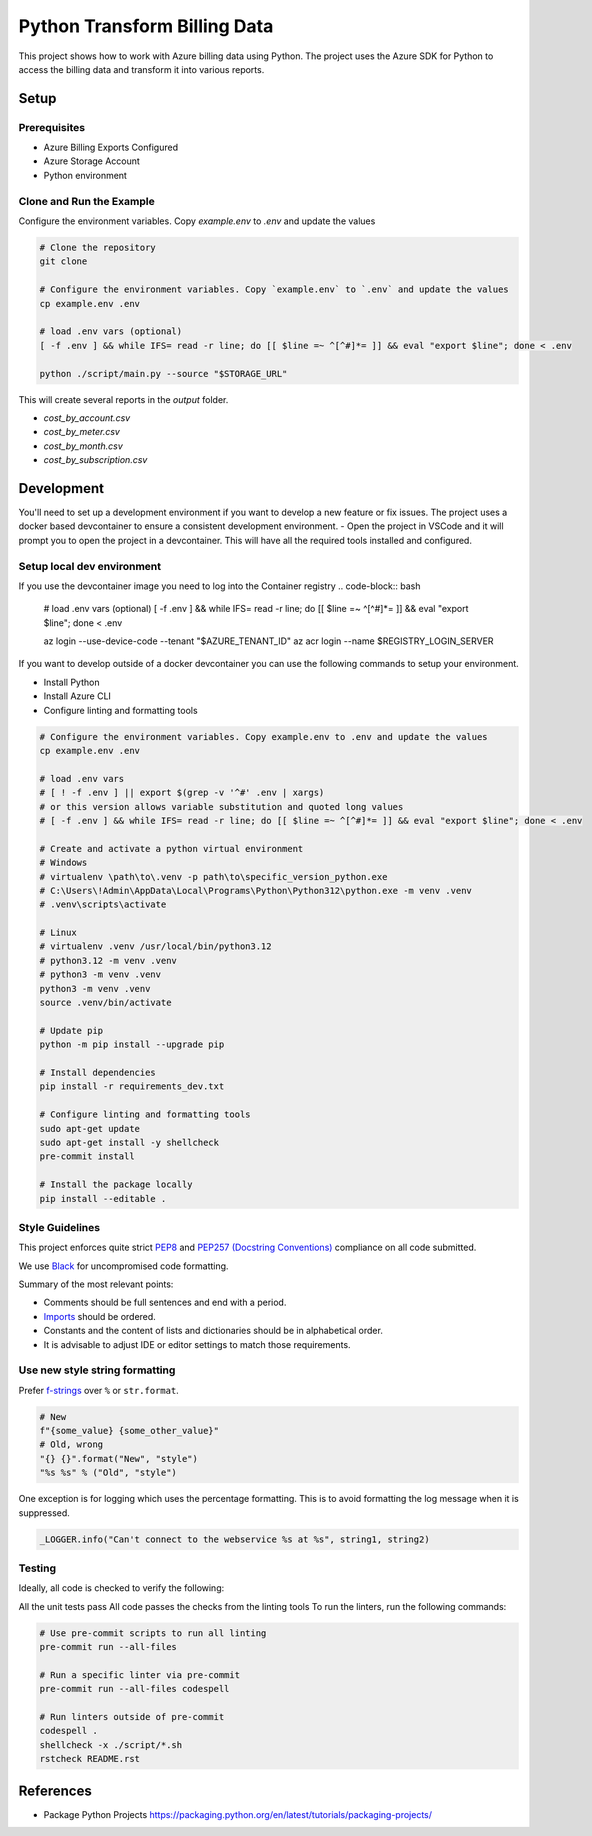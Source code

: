 *****************************
Python Transform Billing Data
*****************************

This project shows how to work with Azure billing data using Python. The project uses the Azure SDK for Python to access the billing data and transform it into various reports.

.. image:: ./docs/architecture_overview.png
    :alt: Architecture Overview
    :align: center

Setup
======

Prerequisites
-------------

- Azure Billing Exports Configured
- Azure Storage Account
- Python environment

Clone and Run the Example
--------------------------

Configure the environment variables. Copy `example.env` to `.env` and update the values

.. code-block:: bash

    # Clone the repository
    git clone

    # Configure the environment variables. Copy `example.env` to `.env` and update the values
    cp example.env .env

    # load .env vars (optional)
    [ -f .env ] && while IFS= read -r line; do [[ $line =~ ^[^#]*= ]] && eval "export $line"; done < .env

    python ./script/main.py --source "$STORAGE_URL"

This will create several reports in the `output` folder.

* `cost_by_account.csv`
* `cost_by_meter.csv`
* `cost_by_month.csv`
* `cost_by_subscription.csv`

Development
===========

You'll need to set up a development environment if you want to develop a new feature or fix issues. The project uses a docker based devcontainer to ensure a consistent development environment.
- Open the project in VSCode and it will prompt you to open the project in a devcontainer. This will have all the required tools installed and configured.

Setup local dev environment
---------------------------

If you use the devcontainer image you need to log into the Container registry
.. code-block:: bash

    # load .env vars (optional)
    [ -f .env ] && while IFS= read -r line; do [[ $line =~ ^[^#]*= ]] && eval "export $line"; done < .env

    az login --use-device-code --tenant "$AZURE_TENANT_ID"
    az acr login --name $REGISTRY_LOGIN_SERVER

If you want to develop outside of a docker devcontainer you can use the following commands to setup your environment.

* Install Python
* Install Azure CLI
* Configure linting and formatting tools

.. code-block:: bash

    # Configure the environment variables. Copy example.env to .env and update the values
    cp example.env .env

    # load .env vars
    # [ ! -f .env ] || export $(grep -v '^#' .env | xargs)
    # or this version allows variable substitution and quoted long values
    # [ -f .env ] && while IFS= read -r line; do [[ $line =~ ^[^#]*= ]] && eval "export $line"; done < .env

    # Create and activate a python virtual environment
    # Windows
    # virtualenv \path\to\.venv -p path\to\specific_version_python.exe
    # C:\Users\!Admin\AppData\Local\Programs\Python\Python312\python.exe -m venv .venv
    # .venv\scripts\activate

    # Linux
    # virtualenv .venv /usr/local/bin/python3.12
    # python3.12 -m venv .venv
    # python3 -m venv .venv
    python3 -m venv .venv
    source .venv/bin/activate

    # Update pip
    python -m pip install --upgrade pip

    # Install dependencies
    pip install -r requirements_dev.txt

    # Configure linting and formatting tools
    sudo apt-get update
    sudo apt-get install -y shellcheck
    pre-commit install

    # Install the package locally
    pip install --editable .


Style Guidelines
----------------

This project enforces quite strict `PEP8 <https://www.python.org/dev/peps/pep-0008/>`_ and `PEP257 (Docstring Conventions) <https://www.python.org/dev/peps/pep-0257/>`_ compliance on all code submitted.

We use `Black <https://github.com/psf/black>`_ for uncompromised code formatting.

Summary of the most relevant points:

- Comments should be full sentences and end with a period.
- `Imports <https://www.python.org/dev/peps/pep-0008/#imports>`_  should be ordered.
- Constants and the content of lists and dictionaries should be in alphabetical order.
- It is advisable to adjust IDE or editor settings to match those requirements.

Use new style string formatting
-------------------------------

Prefer `f-strings <https://docs.python.org/3/reference/lexical_analysis.html#f-strings>`_ over ``%`` or ``str.format``.

.. code-block:: python

    # New
    f"{some_value} {some_other_value}"
    # Old, wrong
    "{} {}".format("New", "style")
    "%s %s" % ("Old", "style")

One exception is for logging which uses the percentage formatting. This is to avoid formatting the log message when it is suppressed.

.. code-block:: python

    _LOGGER.info("Can't connect to the webservice %s at %s", string1, string2)

Testing
--------
Ideally, all code is checked to verify the following:

All the unit tests pass All code passes the checks from the linting tools To run the linters, run the following commands:

.. code-block:: bash

    # Use pre-commit scripts to run all linting
    pre-commit run --all-files

    # Run a specific linter via pre-commit
    pre-commit run --all-files codespell

    # Run linters outside of pre-commit
    codespell .
    shellcheck -x ./script/*.sh
    rstcheck README.rst

References
==========
* Package Python Projects https://packaging.python.org/en/latest/tutorials/packaging-projects/
